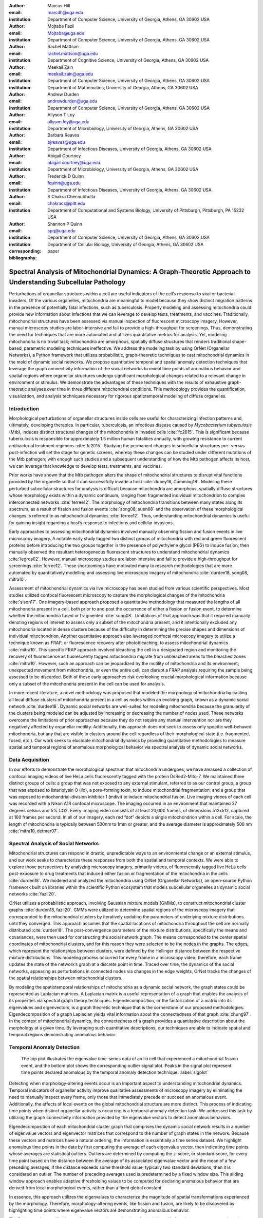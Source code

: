 :author: Marcus Hill
:email: marcdh@uga.edu
:institution: Department of Computer Science, University of Georgia, Athens, GA 30602 USA

:author: Mojtaba Fazli
:email: Mojtaba@uga.edu
:institution: Department of Computer Science, University of Georgia, Athens, GA 30602 USA

:author: Rachel Mattson
:email: rachel.mattson@uga.edu
:institution: Department of Cognitive Science, University of Georgia, Athens, GA 30602 USA

:author: Meekail Zain
:email: meekail.zain@uga.edu
:institution: Department of Computer Science, University of Georgia, Athens, GA 30602 USA
:institution: Department of Mathematics, University of Georgia, Athens, GA 30602 USA

:author: Andrew Durden
:email: andrewdurden@uga.edu
:institution: Department of Computer Science, University of Georgia, Athens, GA 30602 USA

:author: Allyson T Loy
:email: allyson.loy@uga.edu
:institution: Department of Microbiology, University of Georgia, Athens, GA 30602 USA

:author: Barbara Reaves
:email: bjreaves@uga.edu
:institution: Department of Infectious Diseases, University of Georgia, Athens, GA 30602 USA

:author: Abigail Courtney
:email: abigail.courtney@uga.edu
:institution: Department of Microbiology, University of Georgia, Athens, GA 30602 USA

:author: Frederick D Quinn
:email: fquinn@uga.edu
:institution: Department of Infectious Diseases, University of Georgia, Athens, GA 30602 USA

:author: S Chakra Chennubhotla
:email: chakracs@pitt.edu
:institution: Department of Computational and Systems Biology, University of Pittsburgh, Pittsburgh, PA 15232 USA

:author: Shannon P Quinn
:email: spq@uga.edu
:institution: Department of Computer Science, University of Georgia, Athens, GA 30602 USA
:institution: Department of Cellular Biology, University of Georgia, Athens, GA 30602 USA

:corresponding:

:bibliography: paper


--------------------------------------------------------------------------------------------------------------
Spectral Analysis of Mitochondrial Dynamics: A Graph-Theoretic Approach to Understanding Subcellular Pathology
--------------------------------------------------------------------------------------------------------------

.. class:: abstract 

Perturbations of organellar structures within a cell are useful indicators of the cell’s response to viral or bacterial invaders. Of the various organelles, mitochondria are meaningful to model because they show distinct migration patterns in the presence of potentially fatal infections, such as tuberculosis. Properly modeling and assessing mitochondria could provide new information about infections that we can leverage to develop tests, treatments, and vaccines. Traditionally, mitochondrial structures have been assessed via manual inspection of fluorescent microscopy imagery.  However, manual microscopy studies are labor-intensive and fail to provide a high-throughput for screenings. Thus, demonstrating the need for techniques that are more automated and utilizes quantitative metrics for analysis. Yet, modeling mitochondria is no trivial task; mitochondria are amorphous, spatially diffuse structures that renders traditional shape-based, parametric modeling techniques ineffective. We address the modeling task by using OrNet (Organellar Networks), a Python framework that utilizes probabilistic, graph-theoretic techniques to cast mitochondrial dynamics in the mold of dynamic social networks. We propose quantitative temporal and spatial anomaly detection techniques that leverage the graph connectivity information of the social networks to reveal time points of anomalous behavior and spatial regions where organellar structures undergo significant morphological changes related to a relevant change in environment or stimulus. We demonstrate the advantages of these techniques with the results of exhaustive graph-theoretic analyses over time in three different mitochondrial conditions. This methodology provides the quantification, visualization, and analysis techniques necessary for rigorous spatiotemporal modeling of diffuse organelles.

Introduction
------------

Morphological perturbations of organellar structures inside cells are useful for characterizing infection patterns and, ultimately, developing therapies. In particular, tuberculosis, an infectious disease caused by *Mycobacterium tuberculosis* (Mtb), induces distinct structural changes of the mitochondria in invaded cells :cite:`fc2015`. This is significant because tuberculosis is responsible for approximately 1.5 million human fatalities annually, with growing resistance to current antibacterial treatment regimens :cite:`fc2015`. Studying the permanent changes in subcellular structures pre- versus post-infection will set the stage for genetic screens, whereby these changes can be studied under different mutations of the Mtb pathogen; with enough such studies and a subsequent understanding of how the Mtb pathogen affects its host, we can leverage that knowledge to develop tests, treatments, and vaccines.

Prior works have shown that the Mtb pathogen alters the shape of mitochondrial structures to disrupt vital functions provided by the organelle so that it can successfully invade a host :cite:`dubey16, Cumming18`. Modeling these perturbed subcellular structures for analysis is difficult because mitochondria are amorphous, spatially diffuse structures whose morphology exists within a dynamic continuum, ranging from fragmented individual mitochondrion to complex interconnected networks :cite:`ferree12`. The morphology of mitochondria transitions between many states along its spectrum, as a result of fission and fusion events :cite:`song08, suen08` and the observation of these morphological changes is referred to as mitochondrial dynamics :cite:`ferree12`. Thus, understanding mitochondrial dynamics is useful for gaining insight regarding a host’s response to infections and cellular invasions.

Early approaches to assessing mitochondrial dynamics involved manually observing fission and fusion events in live microscopy imagery. A notable early study tagged two distinct groups of mitochondria with red and green fluorescent proteins before introducing the two groups together in the presence of polyethylene glycol (PEG) to induce fusion, then manually observed the resultant heterogeneous fluorescent structures to understand mitochondrial dynamics :cite:`legros02`. However, manual microscopy studies are labor-intensive and fail to provide a high-throughput for screenings :cite:`ferree12`. These shortcomings have motivated many to research methodologies that are more automated by quantitatively modelling and assessing live microscopy imagery of mitochondria :cite:`durden18, song08, mitra10`.

Assessment of mitochondrial dynamics via live microscopy has been studied from various scientific perspectives. Most studies utilized confocal fluorescent microscopy to capture the morphological changes of the mitochondria :cite:`sison17`. One imagery-based approach proposed a quantitative methodology that measured the lengths of all mitochondria present in a cell, both prior to and post the occurrence of either a fission or fusion event, to determine whether the mitochondria fused or fragmented :cite:`song08`. Limitations of that approach was that it required manually denoting regions of interest to assess only a subset of the mitochondria present, and it intentionally excluded any mitochondria located in dense clusters because of the difficulty in determining the precise shapes and dimensions of individual mitochondrion. Another quantitative approach also leveraged confocal microscopy imagery to utilize a technique known as FRAP, or fluorescence recovery after photobleaching, to assess mitochondrial dynamics :cite:`mitra10`. This specific FRAP approach involved bleaching the cell in a designated region and monitoring the recovery of fluorescence as fluorescently tagged mitochondria migrate from unbleached areas to the bleached zones :cite:`mitra10`. However, such an approach can be jeopardized by the motility of mitochondria and its environment; unexpected movement from mitochondria, or even the entire cell, can disrupt a FRAP analysis requiring the sample being assessed to be discarded. Both of these early approaches risk overlooking crucial morphological information because only a subset of the mitochondria present in the cell can be used for analysis.

In more recent literature, a novel methodology was proposed that modeled the morphology of mitochondria by casting all local diffuse clusters of mitochondria present in a cell as nodes within an evolving graph, known as a dynamic social network :cite:`durden18`. Dynamic social networks are well-suited for modeling mitochondria because the granularity of the clusters being modeled can be adjusted by increasing or decreasing the number of nodes used. These networks overcome the limitations of prior approaches because they do not require any manual intervention nor are they negatively affected by organellar motility. Additionally, this approach does not seek to assess only specific well-behaved mitochondria, but any that are visible in clusters around the cell regardless of their morphological state (i.e. fragmented, fused, etc.). Our work seeks to elucidate mitochondrial dynamics by providing quantitative methodologies to measure spatial and temporal regions of anomalous morphological behavior via spectral analysis of dynamic social networks.

Data Acquisition
----------------

In our efforts to demonstrate the morphological spectrum that mitochondria undergoes, we have amassed a collection of confocal imaging videos of live HeLa cells fluorescently tagged with the protein DsRed2-Mito-7. We maintained three distinct groups of cells: a group that was not exposed to any external stimulant, referred to as our control group; a group that was exposed to listeriolysin O (llo), a pore-forming toxin, to induce mitochondrial fragmentation; and a group that was exposed to mitochondrial-division inhibitor 1 (mdivi) to induce mitochondrial fusion. Live imaging videos of each cell was recorded with a Nikon A1R confocal microscope. The imaging occurred in an environment that maintained 37 degrees celsius and 5% CO2. Every imaging video consists of at least 20,000 frames, of dimensions 512x512, captured at 100 frames per second. In all of our imagery, each red “dot” depicts a single mitochondrion within a cell. For scale, the length of mitochondria is typically between 500nm to 1mm or greater, and the average diameter is approximately 500 nm :cite:`mitra10, detmer07`.

Spectral Analysis of Social Networks
------------------------------------

Mitochondrial structures can respond in drastic, unpredictable ways to an environmental change or an external stimulus, and our work seeks to characterize these responses from both the spatial and temporal contexts. We were able to explore those perspectives by analyzing microscopy imagery, primarily videos, of fluorescently tagged live HeLa cells post-exposure to drug treatments that induced either fusion or fragmentation of the mitochondria in the cells :cite:`durden18`. We modeled and analyzed the mitochondria using OrNet (Organellar Networks), an open-source Python framework built on libraries within the scientific Python ecosystem that models subcellular organelles as dynamic social networks :cite:`fazli20`.

OrNet utilizes a probabilistic approach, involving Gaussian mixture models (GMMs), to construct mitochondrial cluster graphs :cite:`durden18, fazli20`. GMMs were utilized to determine spatial regions of the microscopy imagery that corresponded to the mitochondrial clusters by iteratively updating the parameters of underlying mixture distributions until they converged. This approach assumes that the spatial locations of mitochondria throughout the cell are normally distributed :cite:`durden18`. The post-convergence parameters of the mixture distributions, specifically the means and covariances, were then used for constructing the social network graph. The means corresponded to the center spatial coordinates of mitochondrial clusters, and for this reason they were selected to be the nodes in the graphs. The edges, which represent the relationships between clusters, were defined by the Hellinger distance between the respective mixture distributions. This modeling process occurred for every frame in a microscopy video; therefore, each frame updates the state of the network’s graph at a discrete point in time. Traced over time, the dynamics of the social networks, appearing as perturbations in connected nodes via changes in the edge weights, OrNet tracks the changes of the spatial relationships between mitochondrial clusters.

By modeling the spatiotemporal relationships of mitochondria as a dynamic social network, the graph states could be represented as Laplacian matrices. A Laplacian matrix is a useful representation of a graph that enables the analysis of its properties via spectral graph theory techniques. Eigendecomposition, or the factorization of a matrix into its eigenvalues and eigenvectors, is a graph theoretic technique that is the cornerstone of our proposed methodologies. Eigendecomposition of a graph Laplacian yields vital information about the connectedness of that graph :cite:`chung97`. In the context of mitochondrial dynamics, the connectedness of a graph provides a quantitative description about the morphology at a given time. By leveraging such quantitative descriptions, our techniques are able to indicate spatial and temporal regions demonstrating anomalous behavior.

Temporal Anomaly Detection
--------------------------

.. figure:: figures/LLO_Signal_Plot.png
   :scale: 30%
   :figclass: w

   The top plot illustrates the eigenvalue time-series data of an llo cell that experienced a mitochondrial fission event, and the bottom plot shows the corresponding outlier signal plot. Peaks in the signal plot represent time points declared anomalous by the temporal anomaly detection technique. :label:`sigplot`

Detecting when morphology-altering events occur is an important aspect to understanding mitochondrial dynamics. Temporal indicators of organellar activity improve qualitative assessments of microscopy imagery by eliminating the need to manually inspect every frame, only those that immediately precede or succeed an anomalous event. Additionally, the effects of local events on the global mitochondrial structure are more distinct. This process of indicating time points when distinct organellar activity is occurring is a temporal anomaly detection task. We addressed this task by utilizing the graph connectivity information provided by the eigenvalue vectors to detect anomalous behaviors. 

Eigendecomposition of each mitochondrial cluster graph that comprises the dynamic social network results in a number of eigenvalue vectors and eigenvector matrices that correspond to the number of graph states in the network. Because these vectors and matrices have a natural ordering, the information is essentially a time series dataset. We highlight anomalous time points in the data by first computing the average of each eigenvalue vector, then indicating time points whose averages are statistical outliers. Outliers are determined by computing the z-score, or standard score, for every time point based on the distance between the average of its associated eigenvalue vector and the mean of a few preceding averages; if the distance exceeds some threshold value, typically two standard deviations, then it is considered an outlier. The number of preceding averages used is predetermined by a fixed window size. This sliding window approach enables adaptive thresholding values to be computed for declaring anomalous behavior that are derived from local morphological events, rather than a fixed global constant. 

In essence, this approach utilizes the eigenvalues to characterize the magnitude of spatial transformations experienced by the morphology. Therefore, morphology-altering events, like fission and fusion, are likely to be discovered by highlighting time points where eigenvalue vectors are demonstrating anomalous behavior.

The Python code we utilized to perform temporal anomaly detection is below: this function computes anomalous time points and displays the subsequent eigenvalue time-series and outlier signal plots. The parameters to the function are the time-series of eigenvalue vectors that correspond to the dynamic social network, a window size, and a threshold value.

.. code-block:: python

   import numpy as np
   import seaborn as sns
   import matplotlib.pyplot as plt

   def temporal_anomaly_detection(eigen_vals, window, 
                                  threshold):
    '''
    Generates a figure comprised of a time-series plot
    of the eigenvalue vectors, and an outlier detection 
    signals plot.

    Parameters
    ----------
    eigen_vals: NumPy array (NXM)
        Matrix comprised of eigenvalue vectors. 
        N represents the number of frames in the
        corresponding video, and M is the number of
        mixture components.
    window: int
        The size of the window to be used for anomaly 
        detection.
    threshold: float
        Value used to determine whether a signal value
        is anomalous.  

    Returns
    -------
    NoneType object
    '''
    eigen_vals_avgs = [np.mean(x) for x in eigen_vals]
    moving_avgs = np.empty(shape=(eigen_vals.shape[0],), 
                           dtype=np.float)
    moving_stds = np.empty(shape=(eigen_vals.shape[0],), 
                           dtype=np.float)
    z_scores = np.empty(shape=(eigen_vals.shape[0],), 
                        dtype=np.float)
    signals = np.empty(shape=(eigen_vals.shape[0],), 
                       dtype=np.float)

    moving_avgs[:window] = 0
    moving_stds[:window] = 0
    z_scores[:window] = 0
    for i in range(window, moving_avgs.shape[0]):
        moving_avgs[i] = \ 
            np.mean(eigen_vals_avgs[i - window:i])
        moving_stds[i] = \
            np.std(eigen_vals_avgs[i - window:i])
        z_scores[i] = \
            eigen_vals_avgs[i] - moving_avgs[i]
        
        z_scores[i] /= moving_stds[i]

    for i, score in enumerate(z_scores):
        if score > threshold:
            signals[i] = 1
        elif score < threshold * -1:
            signals[i] = -1
        else:
            signals[i] = 0

    sns.set()
    fig = plt.figure()
    ax = fig.add_subplot(211)
    ax.plot(eigen_vals)
    ax.set_ylabel('Magnitude')
    ax = fig.add_subplot(212)
    ax.plot(z_scores)
    ax.set_xlabel('Frame')
    ax.set_ylabel('Signal')
    plt.show()
    plt.close()



Spatial Anomaly Detection
-------------------------

After indicating discrete times points where the morphology experienced significant perturbations, quantitatively determining the spatial locations of significant structural changes is crucial for assessing mitochondrial dynamics. Mitochondria are spatially diffuse structures that occupy a vast amount of the cell and, as a result, many areas of the cell require detailed inspection to identify all significant spatial changes. However, many structural perturbations go unnoticed when evaluated with purely qualitative metrics because of the large search space and the inherent difficulty in tracking microscopic objects. Thus, we sought to provide a quantitative technique to indicate spatial regions demonstrating anomalous morphological behavior.  

Anomalous morphological behavior can be defined as spatial regions shifting suddenly, or major structural changes taking place in the underlying social network: edges being dropped or formed, nodes appearing or disappearing. The process of tracking such regions is, in essence, an object detection task because specific mitochondrial clusters are being monitored as the global structure evolves over time. By treating this task as such, we utilized bounding boxes to highlight the regions of significance. The coordinates of the bounding boxes were computed based on the pixel coordinates denoted by the GMMs that corresponded to the spatial locations of the mitochondrial clusters. Therefore, a bounding box can be displayed for each mitochondrial cluster determined by the GMM. However, rendering every bounding box can obfuscate the regions demonstrating anomalous behavior because some of the mitochondrial cluster boundaries may overlap. As a result, we utilized only the most significant, non-overlapping regions for analysis. 

Regions demonstrating the most significant amount of structural variance are determined via analysis of the eigenvector matrices. The number of eigenvector matrices corresponds with the number of graph states recorded in the social network. Each row in an eigenvalue matrix is related to a mixture distribution, and by extension a spatial region of the imagery. To determine the regions demonstrating the most amount of variance, the total euclidean distance of each row vector between graph states is computed. Ultimately, the spatial regions that corresponded to the eigenvector rows demonstrating the highest amounts of variance were selected as regions of interest to be highlighted by the bounding boxes.

.. figure:: figures/mdivi_boxes.png

   Image on the left shows the initial spatial location of the bounding box, and the image on the right shows the spatial location and size of the bounding box on the final frame of an mdivi cell's microscopy video after a fusion event. This figure highlights the ability of our spatial anomaly detection technique to accurately track the mitochondria as it undergoes morphological transformations. :label:`eventplot`

Below is the code utilized to perform spatial anomaly detection: this function draws bounding boxes for the mitochondrial cluster regions in a microscopy video. The parameters for the function are the file path to the input video; means and covariance matrices from the GMM; the eigenvector matrices; an integer that indicates the maximum number of boxes to display; the path to the directory where the output video will be saved; and the number of standard deviations away from center spatial coordinates, in both dimensions, to construct the box boundaries.



.. code-block:: python

   import imageio
   import numpy as np

   def spatial_anomaly_detection(vid_path, means, 
                                 covars, eigen_vecs, k, 
                                 outdir_path, 
                                 std_threshold=3):
    '''
    Draws bounding boxes around the mixture component
    regions demonstrating the most variance.

    Parameters
    ----------
    vid_path: string
        Path to the input video.
    means: NumPy array (NxMx2)
        Pixel coordinates corresponding to the mixture
        component means. N is the number of video 
        frames, M the number of mixture components, 
        and 2 denotes the 2D pixel coordinate.
    covars: NumPy array (NxMx2x2)
        Covariance matrices of the guassian mixture 
        components. N is the number of video frames,
        M is the number of mixture components, and 2x2
        denotes the covariance matrix.
    eigen_vecs: NumPy array (NxMxM)
        Eigenvector matrix. N represents the number of
        frames in the corresponding video, M is the
        number of mixture components.
    k: int
        Number of the most significant non-overlapping 
        regions to display bounding boxes for. The
        actual number may be less than k, if the video
        does not contain that many non-overlapping 
        regions.
    outdir_path: string
        Directory path to save the bounding box video.
    std_threshold: float 
        The number of standard deviations to use 
        to compute the spatial region of the bounding 
        box. Default is three.
    '''

    input_vid_title = os.path.split(vid_path)[1]
    out_vid_title = \
        input_vid_title.split('.')[0] + '.mp4'
    out_vid_path = os.path.join(outdir_path, 
                                out_vid_title)
    with imageio.get_reader(vid_path) as reader, \
         imageio.get_writer(
            out_vid_path, mode='I', fps=1) as writer
        fps = reader.get_meta_data()['fps']
        size = reader.get_meta_data()['size']
        distances = \
            absolute_distance_traveled(eigen_vecs)   
        descending_distances_indices = \
           np.flip(np.argsort(distances))
        region_indices = find_initial_boxes(
            means, 
            covars, 
            size, 
            descending_distances_indices, 
            k
        )
        num_of_boxes = len(region_indices)
        box_colors = \
            np.random.randint(256, size=(num_of_boxes, 3))

        for i, frame in enumerate(reader):
            current_frame = frame
            for index, j in enumerate(region_indices):

                row_bounds, col_bounds = \
                    compute_region_boundaries(
                        means, covars, size, i, j
                    )
                row_diff = row_bounds[1] - row_bounds[0]
                col_diff = col_bounds[1] - col_bounds[0]

                color = box_colors[index]
                current_frame[row_bounds[0]:row_bounds[1], \
                              col_bounds[0],:] = color
                current_frame[row_bounds[0]:row_bounds[1], \
                              col_bounds[1],:] = color
                current_frame[row_bounds[0], \
                              col_bounds[0]:col_bounds[1],:] = \
                             color
                current_frame[row_bounds[1], \
                              col_bounds[0]:col_bounds[1],:] = \ 
                              color            

            writer.append_data(current_frame)

Experiments
-----------

We first evaluated the temporal anomaly detection methodology by plotting the eigenvalue time-series and outlier signal for each cell. For our experiments, we utilized a window size of 20 and a threshold value of 2. An example of the plots generated is shown in Figure :ref:`sigplot`. Next, we evaluated the video frames that corresponded with each anomalous time point in every video. In each frame, significant changes in the morphology are visible, especially in the llo and mdivi videos. This is meaningful because the morphology of mitochondria changes subtly between frames, making it a tedious task to manually determine when any important event occurred. However, the anomalous time points indicate specific video frames where morphological changes are visible: the anomalous llo video frames illustrate the fragmentation process by depicting the clusters at distinct times where they are visibly smaller, and conversely, the anomalous mdivi frames highlight times where the clusters are noticeably larger. Figure :ref:`framesplot` shows a display of all frames in a llo cell’s microscopy video that correspond to time points declared anomalous by our temporal anomaly detection technique to illustrate how a fission event is captured by our technique.

Unexpectedly, we noticed anomalous behavior was indicated in a subset of our control videos. This was not anticipated because the control cells were not exposed to any stimuli, and their mitochondrial structures did not display any significant changes during the duration of the videos. This phenomenon highlighted the sensitivity of our approach; any significant movement of the mitochondria, such as a sudden migration, is likely to be detected as an anomalous event. Therefore, the temporal indicators will denote frames where morphological events are occurring, but they should not be relied on solely for any behavioral inference regarding the  mitochondria’s morphology.

.. figure:: figures/LLO_time_lapse.png
   :scale: 50%
   :figclass: w

   Frames from an llo video that were declared anomalous by the temporal anomaly detecton technique. These frames correspond to the same cell whose eigenvalue time-series and outlier signal plots were displayed in Figure :ref:`sigplot`. :label:`framesplot`


Our spatial anomaly detection methodology was evaluated by inspecting the regions highlighted by the bounding boxes in each cell type. The effectiveness of this approach was demonstrated through assessment of the llo and mdivi videos because mitochondrial clusters of both types were displaced as their videos progressed. Mitochondria in the llo videos fragment and become much smaller, and in some instances this occurs until the clusters are no longer visible; in mdivi videos many of the smaller clusters merge with larger ones, effectively, making some regions of the cell no longer occupied by any mitochondrial structures. Yet, the bounding boxes were able to adapt accordingly to these spatial changes because the spatiotemporal relationships of clusters were captured within the dynamic social networks. The coordinates of the bounding boxes were computed using the parameters, specifically the mean and covariance, of the corresponding mixture distributions. As a result, the boxes were able to track the mitochondrial clusters as they moved around the cell or shrunk in size. In many cases, the clusters moved completely outside the area highlighted by initial bounding boxes, so the ability to adjust the shape and spatial locations of the boxes allows for the regions demonstrating anomalous behavior to always remain the areas being highlighted. Figure :ref:`eventplot` depicts the spatial location and size of a bounding box corresponding to a mitochondrial region within a mdivi cell both before and after a fusion event occurs.

Discussion
----------

Both the temporal and spatial anomaly detection methodologies have proven effective in quantitatively characterizing mitochondrial dynamics, however, the extent of their effectiveness is largely dependent on the selection of adequate parameters. For the temporal methodology the free parameters are the threshold value, window size. A threshold value too high will result in none of the time points being declared anomalous, while too low will result in a high number of frames being considered anomalous, even though the morphology may have only changed slightly between the time points. The window size is important for determining how distinct the current time point’s eigenvalues are compared to those of the previous frames, and it behaves similarly to the threshold parameters: if the value is too high or low, the number of time points declared anomalous can change drastically. The spatial anomaly detection methodology has only one free parameter, the threshold value used to determine size of the bounding boxes. Due to the assumption that the spatial locations of mitochondrial clusters are normally distributed :cite:`durden18`, we found that three standard deviations away from the mean, with respect to each dimension, is sufficient for a bounding box to encompass all the mitochondria that are members of the cluster being highlighted. Ultimately, these approaches are sensitive to the parameters selected, and the usage of adequate values can enhance the anomaly detection process.

Conclusion
----------

The morphology of mitochondria is perturbed in distinct ways by the presence of bacterial or viral infections in the cell, and modeling these structural changes can aid in understanding both the infection strategies of the pathogen, and cellular response. Modeling mitochondria poses many challenges because it is an amorphous, diffuse subcellular structure. Yet, dynamic social networks are well-suited for the task because they are capable of representing the global structure of mitochondria by flexibly modeling the many local clusters present in the cell. This extensible modeling approach enables the spatiotemporal relationships of the mitochondrial clusters to be explored using theoretic graph techniques. We proposed quantitative spatial and temporal anomaly detection methodologies that could be utilized in conjunction with traditional qualitative metrics to elucidate mitochondrial dynamics. We ultimately hope to use these spectral analytics and the OrNet software package to conduct large-scale genomic screens of *Mycobacterium tuberculosis* mutants, in an effort to build a deeper understanding of how the pathogen invades cells and induces cell death at the genetic level. This work is one of the first steps toward that ultimate goal.

